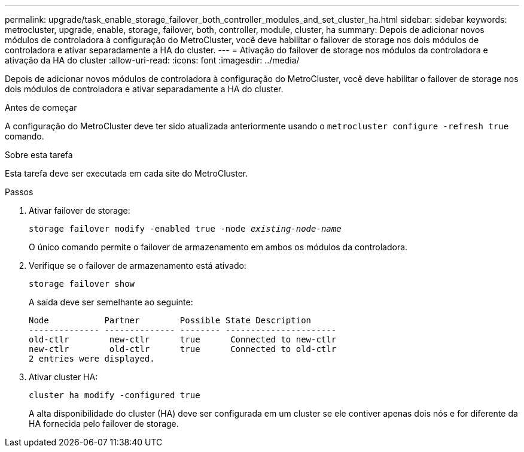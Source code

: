 ---
permalink: upgrade/task_enable_storage_failover_both_controller_modules_and_set_cluster_ha.html 
sidebar: sidebar 
keywords: metrocluster, upgrade, enable, storage, failover, both, controller, module, cluster, ha 
summary: Depois de adicionar novos módulos de controladora à configuração do MetroCluster, você deve habilitar o failover de storage nos dois módulos de controladora e ativar separadamente a HA do cluster. 
---
= Ativação do failover de storage nos módulos da controladora e ativação da HA do cluster
:allow-uri-read: 
:icons: font
:imagesdir: ../media/


[role="lead"]
Depois de adicionar novos módulos de controladora à configuração do MetroCluster, você deve habilitar o failover de storage nos dois módulos de controladora e ativar separadamente a HA do cluster.

.Antes de começar
A configuração do MetroCluster deve ter sido atualizada anteriormente usando o `metrocluster configure -refresh true` comando.

.Sobre esta tarefa
Esta tarefa deve ser executada em cada site do MetroCluster.

.Passos
. Ativar failover de storage:
+
`storage failover modify -enabled true -node _existing-node-name_`

+
O único comando permite o failover de armazenamento em ambos os módulos da controladora.

. Verifique se o failover de armazenamento está ativado:
+
`storage failover show`

+
A saída deve ser semelhante ao seguinte:

+
[listing]
----

Node           Partner        Possible State Description
-------------- -------------- -------- ----------------------
old-ctlr        new-ctlr      true      Connected to new-ctlr
new-ctlr        old-ctlr      true      Connected to old-ctlr
2 entries were displayed.
----
. Ativar cluster HA:
+
`cluster ha modify -configured true`

+
A alta disponibilidade do cluster (HA) deve ser configurada em um cluster se ele contiver apenas dois nós e for diferente da HA fornecida pelo failover de storage.


